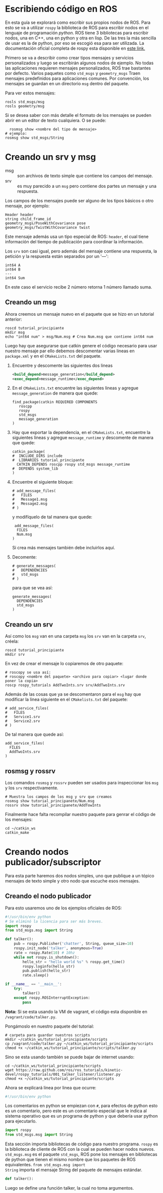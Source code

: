 * Escribiendo código en ROS
En esta guía se explorará como escribir sus propios nodos de ROS. Para
esto se va a utilizar ~rospy~ la biblioteca de ROS para escribir nodos
en el lenguaje de programación /python/. ROS tiene 3 bibliotecas para
escribir nodos, una en C++, una en python y otra en lisp. De las tres
la más sencilla de usar es la de python, por eso se escogió esa para
ser utilizada. La documentación oficial completa de rospy esta
disponible en [[http://docs.ros.org/api/rospy/html/][este link.]]

Primero se va a describir como crear tipos mensajes y servicios
personalizados y luego se escribirán algunos nodos de ejemplo. No
todas las aplicaciones requieren mensajes personalizados, ROS trae
bastantes por defecto. Varios paquetes como ~std_msgs~ y
~geometry_msgs~ Traen mensajes predefinidos para aplicaciones
comunes. Por convención, los mensajes se guardan en un directorio
~msg~ dentro del paquete.

Para ver estos mensajes:
#+BEGIN_SRC shell
rosls std_msgs/msg
rosls geometry/msg
#+END_SRC

Si se desea saber con más detalle el formato de los mensajes se pueden
abrir en un editor de texto cualquiera. O se puede:
#+BEGIN_SRC shell
  rosmsg show <nombre del tipo de mensaje>
# ejemplo:
rosmsg show std_msgs/String
#+END_SRC

* Creando un srv y msg
- msg :: son archivos de texto  simple que contiene los campos del
         mensaje.
- srv :: es muy parecido a un ~msg~ pero contiene dos partes un
         mensaje y una respuesta.

Los campos de los mensajes puede ser alguno de los tipos básicos o
otro mensaje, por ejemplo:
#+BEGIN_SRC shell
  Header header
  string child_frame_id
  geometry_msgs/PoseWithCovariance pose
  geometry_msgs/TwistWithCovariance twist
#+END_SRC

Este mensaje además usa un tipo especial de ROS: ~header~, el cual
tiene información del tiempo de publicación para coordinar la
información.

Los ~srv~ son casi igual, pero además del mensaje contiene una
respuesta, la petición y la respuesta están separados por un '---':
#+BEGIN_SRC shell
int64 A
int64 B
---
int64 Sum
#+END_SRC
En este caso el servicio recibe 2 número retorna 1 número llamado
suma.

** Creando un msg
Ahora creemos un mensaje nuevo en el paquete que se hizo en un
tutorial anterior:
#+BEGIN_SRC shell
roscd tutorial_principiante
mkdir msg
echo "int64 num" > msg/Num.msg # Crea Num.msg que contiene int64 num
#+END_SRC

Luego hay que asegurarse que catkin genere el código necesario para
usar nuestro mensaje par ello debemos descomentar varias lineas en
~package.xml~ y en el ~CMakeLists.txt~ del paquete.

1. Encuentre y descomente las siguientes dos lineas
   #+BEGIN_SRC xml
     <build_depend>message_generation</build_depend>
     <exec_depend>message_runtime</exec_depend>
   #+END_SRC
2. En el ~CMakeLists.txt~ encuentre las siguientes lineas y agregue
   ~message_generation~ de manera que quede:
   #+BEGIN_SRC shell
     find_package(catkin REQUIRED COMPONENTS
        roscpp
        rospy
        std_msgs
        message_generation
     )
   #+END_SRC
3. Hay que exportar la dependencia, en el ~CMakeLists.txt~, encuentre
   la siguientes lineas y agregue ~message_runtime~  y descomente de manera que
   quede:
   #+BEGIN_SRC shell
     catkin_package(
     #  INCLUDE_DIRS include
     #  LIBRARIES tutorial_principante
       CATKIN_DEPENDS roscpp rospy std_msgs message_runtime
     #  DEPENDS system_lib
     )
   #+END_SRC
4. Encuentre el siguiente bloque:
   #+BEGIN_SRC shell
     # add_message_files(
     #   FILES
     #   Message1.msg
     #   Message2.msg
     # )
   #+END_SRC
   y modifíquelo de tal manera que quede:
   #+BEGIN_SRC shell
      add_message_files(
       FILES
       Num.msg
     )
   #+END_SRC
   Si crea más mensajes también debe incluirlos aquí.
5. Decomente:
   #+BEGIN_SRC shell
     # generate_messages(
     #   DEPENDENCIES
     #   std_msgs
     # )
   #+END_SRC
   para que se vea así:
   #+BEGIN_SRC shell
      generate_messages(
        DEPENDENCIES
        std_msgs
      )
   #+END_SRC

** Creando un srv
   Así como los ~msg~ van en una carpeta ~msg~ los ~srv~ van en la
   carpeta ~srv~, créela:
#+BEGIN_SRC shell
roscd tutorial_principiante
mkdir srv
#+END_SRC

En vez de crear el mensaje lo copiaremos de otro paquete:
#+BEGIN_SRC shell
# roscopy se usa así:
# roscopy <nombre del paquete> <archivo para copiar> <lugar donde poner la copia>
roscp rospy_tutorials AddTwoInts.srv srv/AddTwoInts.srv
#+END_SRC

Además de las cosas que ya se descomentaron para el ~msg~ hay que
modificar la linea siguiente en el ~CMakelists.txt~ del paquete:
#+BEGIN_SRC shell
# add_service_files(
#   FILES
#   Service1.srv
#   Service2.srv
# )
#+END_SRC
De tal manera que quede así:
#+BEGIN_SRC shell
 add_service_files(
   FILES
   AddTwoInts.srv
 )
#+END_SRC

** rosmsg y rossrv
Los comandos ~rosmsg~ y ~rossrv~ pueden ser usados para inspeccionar
los ~msg~ y los ~srv~ respectivamente.
#+BEGIN_SRC shell
# Muestra los campos de los msg y srv que creamos
rosmsg show tutorial_principanete/Num.msg
rossrv show tutorial_principanete/AddTowInts
#+END_SRC

Finalmente hace falta recompilar nuestro paquete para genrar el código
de los mensajes:
#+BEGIN_SRC shell
cd ~/catkin_ws
catkin_make
#+END_SRC

* Creando nodos publicador/subscriptor
Para esta parte haremos dos nodos simples, uno que publique a un
tópico mensajes de texto simple y otro nodo que escuche esos mensajes.

** Creando el nodo publicador
Para esto usaremos uno de los ejemplos oficiales de ROS:
#+BEGIN_SRC python
#!/usr/bin/env python
# Se eliminó la licencia para ser más breves.
import rospy
from std_msgs.msg import String

def talker():
    pub = rospy.Publisher('chatter', String, queue_size=10)
    rospy.init_node('talker', anonymous=True)
    rate = rospy.Rate(10) # 10hz
    while not rospy.is_shutdown():
        hello_str = "hello world %s" % rospy.get_time()
        rospy.loginfo(hello_str)
        pub.publish(hello_str)
        rate.sleep()

if __name__ == '__main__':
    try:
        talker()
    except rospy.ROSInterruptException:
        pass
#+END_SRC
*Nota:* Si se esta usando la VM de vagrant, el código esta disponible
 en ~/vagrant/code/talker.py~.

Pongámoslo en nuestro paquete del tutorial:
#+BEGIN_SRC shell
# carpeta para guardar nuestros scripts
mkdir ~/catkin_ws/tutorial_principiante/scripts
cp /vagrant/code/talker.py ~/catkin_ws/tutorial_principiante/scripts
chmod +x ~/catkin_ws/tutorial_principiante/scripts/talker.py
#+END_SRC

Sino se esta usando también se puede bajar de internet usando:
#+BEGIN_SRC shell
cd ~/catkin_ws/tutorial_principiante/scripts
wget https://raw.github.com/ros/ros_tutorials/kinetic-devel/rospy_tutorials/001_talker_listener/listener.py
chmod +x ~/catkin_ws/tutorial_principiante/scripts
#+END_SRC

Ahora se explicará linea por linea que ocurre:
#+BEGIN_SRC python
#!/usr/bin/env python
#+END_SRC
Los comentarios en python se empiezan con ~#~, para efectos de python
esto es un comentario, pero este es un comentario especial que le
indica al sistema operativo que es un programa de python y que debería
usar python para ejecutarlo.

#+BEGIN_SRC python
import rospy
from std_msgs.msg import String
#+END_SRC

Esta sección importa bibliotecas de código para nuestro
programa. ~rospy~ es la biblioteca de cliente de ROS con la cual se
pueden hacer nodos nuevos. ~std_msgs.msg~ es el paquete ~std_msgs~,
ROS pone los mensajes en bibliotecas de python que tienen el mismo
nombre que los paquetes de ROS equivalentes. ~from std_msgs.msg import
String~ importa el mensaje String del paquete de mensajes estándar.

#+BEGIN_SRC python
def talker():
#+END_SRC

Luego se define una función talker, la cual no toma argumentos.

#+BEGIN_SRC python
# Publisher(<nombre del tópico>, <nombre del tipo de mensaje>)
pub = rospy.Publisher('chatter', String, queue_size=10)
#+END_SRC
Esto crea un nuevo publicador, este es un objeto de python que publica
mensajes a un tópico, recibe varios parámetros, el primero es el nombre
del tópico en el cual va a publicar, el tipo de mensaje que se va a
publicar y además en este ejemplo se especifico el tamaño de la bandeja
de salida, este es un lugar temporal para tener los mensajes en caso
que el tópico no los pueda recibir de inmediato. Tamaño 0 significa
que la es infinito es una mala idea porque puede llegar a utilizar
todo el RAM de la computadora.

#+BEGIN_SRC python
rospy.init_node('talker', anonymous=True)
#+END_SRC
Esta linea crea un nodo nuevo, el primer parámetro es el nombre del
nodo, el parámetro ~anonymous=True~ hace que ROS le agregue un número
aleatorio al nombre del nodo para asegurar que sea único y poder
levantar varios nodos del mismo tipo sin preocuparse.

#+BEGIN_SRC python
    rate = rospy.Rate(10) # 10hz
#+END_SRC
Esto crea un objeto que sirve para esperar un tiempo, se usa para no
transmitir mensajes a un ritmo muy rápido.

#+BEGIN_SRC python
while not rospy.is_shutdown():
#+END_SRC
Esta linea revisa que no se haya solicitado parar el nodo, caso
contrario detendrá la ejecución del programa.

#+BEGIN_SRC python
hello_str = "hello world %s" % rospy.get_time()
rospy.loginfo(hello_str) #logs
pub.publish(hello_str)
rate.sleep()
#+END_SRC
Finalmente la función crea un mensaje con ~hello_world~ y el tiempo en
el que se creo. Luego se pone en los logs con ~rospy.loginfo~ Esto
hace que sea publicado al tópico ~/rosout~, además se agrega al
archivo de log del nodo y lo imprime en la terminal en la que corre el
nodo. Luego se usa el objeto ~rate~ creado anteriormente para esperar
un momento antes de repetir el proceso.

#+BEGIN_SRC python
if __name__ == '__main__':
    try:
        talker()
    except rospy.ROSInterruptException:
        pass
#+END_SRC
esta parte solo se ejecuta si nuestro programa es ~__main__~, en lugar
de ser importado como una biblioteca, por ejemplo. Se puede pensar en
esta sección como que es equivalente a la función main en C o Java. Al
ser invocado, nuestro script va a correr la función ~talker()~ el
~try ... except~ funciona simplemente para ignorar el error
~ROSInterruptException~. Esta excepción se levanta cuando Se apaga el
nodo en medio ~sleep~.

** Creando un nodo subscriptor
Ahora se va construir el nodo que recibe lo que el nodo hecho en la
sección anterior envía:
#+BEGIN_SRC python
#!/usr/bin/env python
import rospy
from std_msgs.msg import String

def callback(data):
    rospy.loginfo(rospy.get_caller_id() + "I heard %s", data.data)

def listener():
    rospy.init_node('listener', anonymous=True)

    rospy.Subscriber("chatter", String, callback)

    rospy.spin()

if __name__ == '__main__':
    listener()

#+END_SRC
*Nota:* Si se esta usando la VM de vagrant, el código esta disponible
 en ~/vagrant/code/talker.py~.

Agréguelo al paquete del tutorial y no se olvide de hacerlo
ejecutable:
#+BEGIN_SRC python
chmod +x ~/catkin_ws/tutorial_principiante/scripts/listener.py
#+END_SRC

Este programa es muy parecido al nodo publicador, con las siguientes
diferencias:

#+BEGIN_SRC python
def callback(data):
    rospy.loginfo(rospy.get_caller_id() + "I heard %s", data.data)
#+END_SRC
Esta función es la que se ejecuta cuando se recibe un mensaje, tiene
que aceptar los datos como argumento. En este caso simplemente usamos
~rospy.loginfo~ para imprimir el mensaje en la consola, en ~/rosout~ y
en el archivo de logs. Esto simplemente nos permite observar que de
hecho se están recibiendo mensajes.

#+BEGIN_SRC python
rospy.Subscriber("chatter", String, callback)
#+END_SRC
Esto le dice al nodo que se suscriba al tópico ~chatter~, que va a
recibir mensajes de tipo ~String~ y que debe ejecutar la función
~callback~ cuando reciba mensajes por este tópico.

#+BEGIN_SRC python
rospy.spin()
#+END_SRC
Esta función simplemente hace que el nodo espere hasta que reciba un
mensaje. Si no se pone, el nodo ejecutaría la función ~listener~ 1 vez
y terminaría sin poder recibir más mensajes.

** Probando los nodos
Se ocupa compilar el paquete:
#+BEGIN_SRC shell
cd ~/catkin_ws/
catkin_make
#+END_SRC
A pesar de que el código de python no se compila, esto compila las
dependencias y mensajes de nuestro paquete.

En 3 consolas diferentes ejecute:
#+BEGIN_SRC shell
roscore # Inicie el nodo maestro si no esta activo
rosrun beginner_tutorials talker.py
rosrun beginner_tutorials listener.py
#+END_SRC

Observe los nuevos nodos en acción!

* Creando un servicio
Ahora crearemos un nodo que brinde servicio para sumar 2 números
enteros y otro nodo cliente que utilice este servicio.

** Creando el nodo de servicio
El código de nuestro nodo de servicio se ve así:
#+BEGIN_SRC python
#!/usr/bin/env python

from beginner_tutorials.srv import *
import rospy

def handle_add_two_ints(req):
    print "Returning [%s + %s = %s]"%(req.a, req.b, (req.a + req.b))
    return AddTwoIntsResponse(req.a + req.b)

def add_two_ints_server():
    rospy.init_node('add_two_ints_server')
    s = rospy.Service('add_two_ints', AddTwoInts, handle_add_two_ints)
    print "Ready to add two ints."
    rospy.spin()

if __name__ == "__main__":
    add_two_ints_server()
#+END_SRC

Guarde este código en un archivo llamado ~add_two_ints_server.py~.
Recuerde hacerlo ejecutable:
#+BEGIN_SRC shell
chmod +x scripts/add_two_ints_server.py
#+END_SRC

El código de nuestro nodo de servicio es muy parecido al
subscriptor. La función ~handle_add_two_ints~ es la función que se
ejecuta cuando se recibe una petición de servicio, al igual que
~callback~ tiene que recibir el mensaje correspondiente. Los campos
del mensaje están disponibles como ~<Nombre del argumento>.<Nombre del
parametro>~. En este caso la función retorna la suma de los dos
números. La función del nodo subscriptor no necesita retornar nada
porque, a diferencia del nodo del servicio, el nodo del cual recibe
los mensajes no espera ninguna respuesta.

La función ~rospy.Service~ crea un nuevo servicio, acepta como
argumentos el nombre del servicio, el nombre del tipo de mensaje y la
función que debe de llamar para manejar ese tipo de mensajes.

Finalmente se llama a ~ros.spin~ para que espere hasta recibir
mensajes.

** Creando el nodo cliente
El código del nodo cliente es el siguiente:
#+BEGIN_SRC python
#!/usr/bin/python
import sys
import rospy
from beginner_tutorials.srv import *

def add_two_ints_client(x, y):
    rospy.wait_for_service('add_two_ints')
    try:
        add_two_ints = rospy.ServiceProxy('add_two_ints', AddTwoInts)
        resp1 = add_two_ints(x, y)
        return resp1.sum
    except rospy.ServiceException, e:
        print "Service call failed: %s"%e

def usage():
    return "%s [x y]"%sys.argv[0]

if __name__ == "__main__":
    if len(sys.argv) == 3:
        x = int(sys.argv[1])
        y = int(sys.argv[2])
    else:
        print usage()
        sys.exit(1)
    print "Requesting %s+%s"%(x, y)
    print "%s + %s = %s"%(x, y, add_two_ints_client(x, y))
#+END_SRC
Guárdelo en ~add_two_ints_client.py~ y recuerde hacerlo ejecutable:
#+BEGIN_SRC shell
chmod +x add_two_ints_client.py
#+END_SRC

Este código es un poco diferente, así que expliquémoslo:
#+BEGIN_SRC python
rospy.wait_for_service('add_two_ints')
#+END_SRC
Esta función simplemente espera a que el servicio ~'add_two_ints'~
este disponible, evita que intentemos usar un servicio antes de que el
nodo que provee el servicio este listo.

#+BEGIN_SRC python
add_two_ints = rospy.ServiceProxy('add_two_ints', AddTwoInts)
resp1 = add_two_ints(x, y)
#+END_SRC

La primera linea crea un objeto que es capaz de hablarle al nodo de
servicio, como es usual ocupa el nombre del servicio y el nombre del
tipo de mensaje como argumentos.

La segunda linea le envía un mensaje al nodo servicio usando ~x, y~
como argumentos, los valores de estas variables se obtienen del
usuario en el main. La respuesta del servicio se gurda en la variable
~resp1~.

#+BEGIN_SRC python
        return resp1.sum
    except rospy.ServiceException, e:
        print "Service call failed: %s"%e
#+END_SRC
Si el servicio contestó nuestro mensaje exitosamente, la función
~add_two_int_client~ devuelva la suma que obtuvo del servicio. Si
después de un rato no hubo respuesta, se asume que el servicio no va a
contestar y se levanta un ~ServiceException~, lo cual hace que se
imprima en la pantalla que nuestro intento de usar el servicio falló.

#+BEGIN_SRC python
if __name__ == "__main__":
    if len(sys.argv) == 3:
        x = int(sys.argv[1])
        y = int(sys.argv[2])
    else:
        print usage()
        sys.exit(1)
    print "Requesting %s+%s"%(x, y)
    print "%s + %s = %s"%(x, y, add_two_ints_client(x, y))
#+END_SRC

Finalmente lo que el main hace es que obtiene 2 números de la consola,
usa el servicio he imprime a la terminal el resultado.

** Probando el servicio
Recuerde compilar el paquete:
#+BEGIN_SRC shell
cd ~/catkin_ws/
catkin_make
#+END_SRC

Inicie el nodo maestro (si no esta corriendo) y el nodo que acabamos
de crear:
#+BEGIN_SRC shell
roscore
rosrun beginner_tutorials add_two_ints_server.py
#+END_SRC

Y finalmente el cliente para enviarle dos números al servicio:
#+BEGIN_SRC shell
rosrun beginner_tutorials add_two_ints_client.py 1 3
#+END_SRC

Pruebe con números distintos.

* Utilizando al servidor de parámetros
Para obtener valores al servidor de parámetros desde nuestros nodos se
puede usar la siguiente función:
#+BEGIN_SRC python
# Obtener un parametro global
rospy.get_param('/global_param_name')

# Obtener un parametro del paquete
rospy.get_param('param_name')

# Obtener un parametro privado del nodo
rospy.get_param('~private_param_name')
#+END_SRC
ROS hace la mayoría del trabajo para resolver el nombre del parámetro
y en general hace lo correcto, incluso si el usuario cambia el nombre
del parámetro a la hora de ejecutar los programas.

También se puede asignar un valor por defecto si el parámetro no
se encuentra en el servidor:
#+BEGIN_SRC python
rospy.get_param('foo', 'valor por defecto')
#+END_SRC

Adicionalmente se puede cambiar el valor de algún parámetro:
#+BEGIN_SRC
rospy.set_param('some_numbers', [1., 2., 3., 4.])
rospy.set_param('truth', True)
rospy.set_param('~private_bar', 1+2)
#+END_SRC

O borrar un parámetro
#+BEGIN_SRC
rospy.delete_param('param_name')
#+END_SRC
* Acerca de los logs
Los logs son muy importantes para descifrar que ocurrió cuando algo
sale mal.

~rospy~ provee 5 funciones para logear información:
#+BEGIN_SRC python
rospy.logdebug(msg, *args)
rospy.logwarn(msg, *args)
rospy.loginfo(msg, *args)
rospy.logerr(msg, *args)
rospy.logfatal(msg, *args)
#+END_SRC

Las funciones determinar exactamente a dónde va terminar el mensaje:

- debug :: Se usa para información que es útil cuando se esta
           desarrollando el programa. Estos no se crean a menos que se
           pidan explícitamente.
- info :: Son mensajes pequeños que brindan información que puede ser
          útil al usuario. Terminan en la consola donde se ejecuta el
          nodo, en ~/rosout~ y en el archivo de logs. Todos los
          niveles siguientes también terminan en ~/rosout~ y el
          archivo de log del nodo.
- warn :: Se usa para dar advertencias de eventos que el usuario puede
          encontrar alarmantes pero que son esperadas como parte del
          funcionamiento normal. Por ejemplo, cuando no se puede
          cargar un archivo de configuración
- error :: Se usan para indicar que algo serio pasó, pero el evento es
           recuperable.
- fatal :: Se usa para indicar cuando un evento serio que no se puede
           recuperar ocurrió.

ROS hace que los mensajes tengan un formato diferente según la
gravedad de su nivel para que llamen más fácilmente la atención y así
el usuario este informado del evento que ocurre y puede reaccionar
acorde.

Finalmente, para activar los mensaje de ~debug~ se le puede indicar
al nodo cuando se crea:
#+BEGIN_SRC python
rospy.init_node('mi_nodo', log_level=rospy.DEBUG)
#+END_SRC
